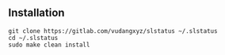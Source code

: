 ** Installation
:PROPERTIES:
:CUSTOM_ID: installation
:END:
#+begin_example
git clone https://gitlab.com/vudangxyz/slstatus ~/.slstatus
cd ~/.slstatus
sudo make clean install
#+end_example

